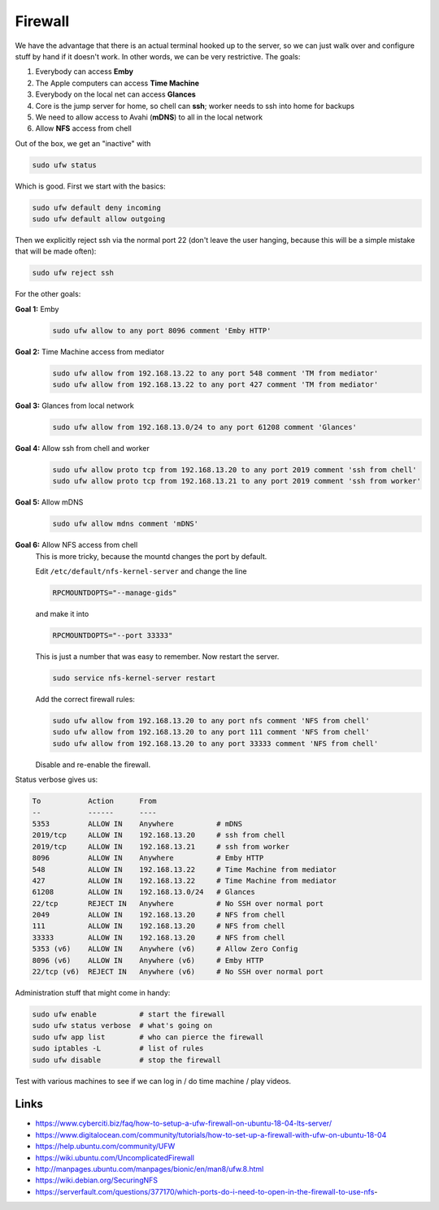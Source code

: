 Firewall
========

We have the advantage that there is an actual terminal hooked up to the server,
so we can just walk over and configure stuff by hand if it doesn't work. In
other words, we can be very restrictive. The goals:

1. Everybody can access **Emby**
2. The Apple computers can access **Time Machine**
3. Everybody on the local net can access **Glances**
4. Core is the jump server for home, so chell can **ssh**; worker needs to ssh into home for backups
5. We need to allow access to Avahi (**mDNS**) to all in the local network
6. Allow **NFS** access from chell

Out of the box, we get an "inactive" with

.. code:: bash

        sudo ufw status

Which is good. First we start with the basics:


.. code:: bash

        sudo ufw default deny incoming
        sudo ufw default allow outgoing

Then we explicitly reject ssh via the normal port 22 (don't leave the user
hanging, because this will be a simple mistake that will be made often):

.. code:: bash

        sudo ufw reject ssh

For the other goals:

**Goal 1:** Emby
        .. code:: bash 

                sudo ufw allow to any port 8096 comment 'Emby HTTP'

**Goal 2:** Time Machine access from mediator
        .. code:: bash 

                sudo ufw allow from 192.168.13.22 to any port 548 comment 'TM from mediator'
                sudo ufw allow from 192.168.13.22 to any port 427 comment 'TM from mediator'

**Goal 3:** Glances from local network
        .. code:: bash 

                sudo ufw allow from 192.168.13.0/24 to any port 61208 comment 'Glances'

**Goal 4:** Allow ssh from chell and worker
        .. code:: bash 

                sudo ufw allow proto tcp from 192.168.13.20 to any port 2019 comment 'ssh from chell'
                sudo ufw allow proto tcp from 192.168.13.21 to any port 2019 comment 'ssh from worker'

**Goal 5:** Allow mDNS
        .. code:: bash 

                sudo ufw allow mdns comment 'mDNS'

**Goal 6:** Allow NFS access from chell
        This is more tricky, because the mountd changes the port by default. 

        Edit ``/etc/default/nfs-kernel-server`` and change the line

        .. code:: bash 

                RPCMOUNTDOPTS="--manage-gids"

        and make it into

        .. code:: bash 

                RPCMOUNTDOPTS="--port 33333"

        This is just a number that was easy to remember. Now restart the server.

        .. code:: bash 

                sudo service nfs-kernel-server restart

        Add the correct firewall rules:

        .. code:: bash 

                sudo ufw allow from 192.168.13.20 to any port nfs comment 'NFS from chell'
                sudo ufw allow from 192.168.13.20 to any port 111 comment 'NFS from chell'
                sudo ufw allow from 192.168.13.20 to any port 33333 comment 'NFS from chell'

        Disable and re-enable the firewall.

Status verbose gives us:

.. code:: bash 

        To           Action      From
        --           ------      ----
        5353         ALLOW IN    Anywhere          # mDNS
        2019/tcp     ALLOW IN    192.168.13.20     # ssh from chell
        2019/tcp     ALLOW IN    192.168.13.21     # ssh from worker
        8096         ALLOW IN    Anywhere          # Emby HTTP
        548          ALLOW IN    192.168.13.22     # Time Machine from mediator
        427          ALLOW IN    192.168.13.22     # Time Machine from mediator
        61208        ALLOW IN    192.168.13.0/24   # Glances
        22/tcp       REJECT IN   Anywhere          # No SSH over normal port
        2049         ALLOW IN    192.168.13.20     # NFS from chell
        111          ALLOW IN    192.168.13.20     # NFS from chell
        33333        ALLOW IN    192.168.13.20     # NFS from chell
        5353 (v6)    ALLOW IN    Anywhere (v6)     # Allow Zero Config
        8096 (v6)    ALLOW IN    Anywhere (v6)     # Emby HTTP
        22/tcp (v6)  REJECT IN   Anywhere (v6)     # No SSH over normal port


Administration stuff that might come in handy:

.. code:: bash 

        sudo ufw enable          # start the firewall
        sudo ufw status verbose  # what's going on
        sudo ufw app list        # who can pierce the firewall
        sudo iptables -L         # list of rules
        sudo ufw disable         # stop the firewall

Test with various machines to see if we can log in / do time machine / play videos.

Links
-----

* https://www.cyberciti.biz/faq/how-to-setup-a-ufw-firewall-on-ubuntu-18-04-lts-server/
* https://www.digitalocean.com/community/tutorials/how-to-set-up-a-firewall-with-ufw-on-ubuntu-18-04
* https://help.ubuntu.com/community/UFW
* https://wiki.ubuntu.com/UncomplicatedFirewall
* http://manpages.ubuntu.com/manpages/bionic/en/man8/ufw.8.html
* https://wiki.debian.org/SecuringNFS 
* https://serverfault.com/questions/377170/which-ports-do-i-need-to-open-in-the-firewall-to-use-nfs-
